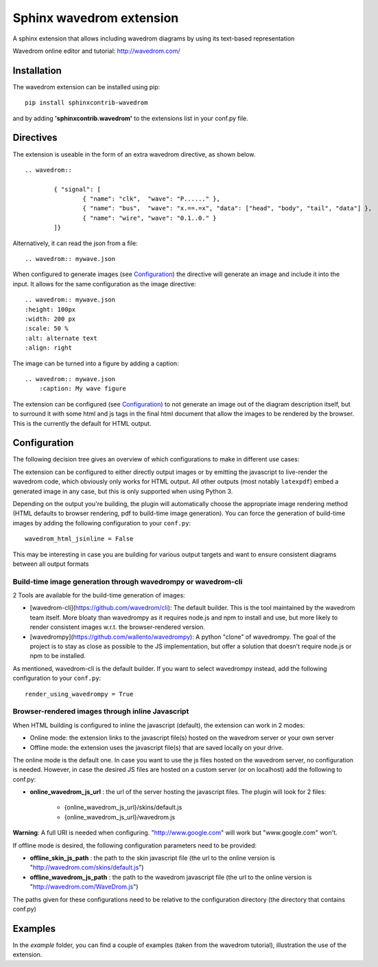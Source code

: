 Sphinx wavedrom extension
=========================

A sphinx extension that allows including wavedrom diagrams by using its text-based representation

Wavedrom online editor and tutorial: http://wavedrom.com/

.. image:: https://travis-ci.org/bavovanachte/sphinx-wavedrom.svg?branch=master
	:target: https://travis-ci.org/bavovanachte/sphinx-wavedrom

.. image:: https://badge.fury.io/py/sphinxcontrib-wavedrom.svg
	:target: https://badge.fury.io/py/sphinxcontrib-wavedrom

Installation
------------

The wavedrom extension can be installed using pip:

::

	pip install sphinxcontrib-wavedrom

and by adding **'sphinxcontrib.wavedrom'** to the extensions list in your conf.py file.

Directives
----------

The extension is useable in the form of an extra wavedrom directive, as shown below.

::

	.. wavedrom::

		{ "signal": [
		  	{ "name": "clk",  "wave": "P......" },
		  	{ "name": "bus",  "wave": "x.==.=x", "data": ["head", "body", "tail", "data"] },
		  	{ "name": "wire", "wave": "0.1..0." }
		]}

Alternatively, it can read the json from a file:

::

	.. wavedrom:: mywave.json

When configured to generate images (see `Configuration`_) the directive will generate an image and include
it into the input. It allows for the same configuration as the image directive:

::

	.. wavedrom:: mywave.json
        :height: 100px
        :width: 200 px
        :scale: 50 %
        :alt: alternate text
        :align: right

The image can be turned into a figure by adding a caption:

::

    .. wavedrom:: mywave.json
        :caption: My wave figure

The extension can be configured (see `Configuration`_) to not generate an image out of the diagram description
itself, but to surround it with some html and js tags in the final html document that allow the images to be rendered
by the browser. This is the currently the default for HTML output.

Configuration
-------------

The following decision tree gives an overview of which configurations to make in different use cases:

.. image:: configuration.png
  :alt: Decision tree for configuration settings

The extension can be configured to either directly output images or by emitting the javascript to live-render the
wavedrom code, which obviously only works for HTML output. All other outputs (most notably ``latexpdf``) embed a
generated image in any case, but this is only supported when using Python 3.

Depending on the output you're building, the plugin will automatically choose the appropriate image rendering method
(HTML defaults to browser rendering, pdf to build-time image generation). You can force the generation of build-time
images by adding the following configuration to your ``conf.py``:

::

    wavedrom_html_jsinline = False

This may be interesting in case you are building for various output targets and want to ensure consistent diagrams
between all output formats

Build-time image generation through wavedrompy or wavedrom-cli
``````````````````````````````````````````````````````````````

2 Tools are available for the build-time generation of images:

- [wavedrom-cli](https://github.com/wavedrom/cli): The default builder. This is the tool maintained by the wavedrom
  team itself. More bloaty than wavedrompy as it requires node.js and npm to install and use, but more likely to render
  consistent images w.r.t. the browser-rendered version.
- [wavedrompy](https://github.com/wallento/wavedrompy): A python "clone" of wavedrompy. The goal of the project is to
  stay as close as possible to the JS implementation, but offer a solution that doesn't require node.js or npm to be
  installed.

As mentioned, wavedrom-cli is the default builder. If you want to select wavedrompy instead, add the following
configuration to your ``conf.py``:

::

    render_using_wavedrompy = True

Browser-rendered images through inline Javascript
`````````````````````````````````````````````````

When HTML building is configured to inline the javascript (default), the extension can work in 2 modes:

- Online mode: 	the extension links to the javascript file(s) hosted on the wavedrom server or your own server
- Offline mode: the extension uses the javascript file(s) that are saved locally on your drive.

The online mode is the default one. In case you want to use the js files hosted on the wavedrom server, no configuration
is needed. However, in case the desired JS files are hosted on a custom server (or on localhost) add the following to
conf.py:

- **online_wavedrom_js_url** : the url of the server hosting the javascript files. The plugin will look for 2 files:

	+ {online_wavedrom_js_url}/skins/default.js
	+ {online_wavedrom_js_url}/wavedrom.js

**Warning**: A full URI is needed when configuring. "http://www.google.com" will work but "www.google.com" won't.

If offline mode is desired, the following configuration parameters need to be provided:

- **offline_skin_js_path** : the path to the skin javascript file (the url to the online version is "http://wavedrom.com/skins/default.js")
- **offline_wavedrom_js_path** : the path to the wavedrom javascript file (the url to the online version is "http://wavedrom.com/WaveDrom.js")

The paths given for these configurations need to be relative to the configuration directory (the directory that contains conf.py)


Examples
--------

In the `example` folder, you can find a couple of examples (taken from the wavedrom tutorial), illustration the use of the extension.
